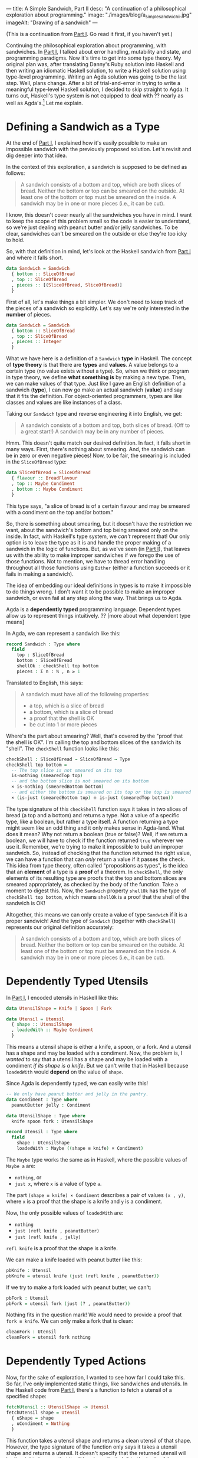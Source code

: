 ---
title: A Simple Sandwich, Part II
desc: "A continuation of a philosophical exploration about programming."
image: "./images/blog/a_simple_sandwich_ii.jpg"
imageAlt: "Drawing of a sandwich"
---

(This is a continuation from [[./a-simple-sandwich-part-i.html][Part I]]. Go read it first, if you haven't yet.)

Continuing the philosophical exploration about programming, with sandwiches. In [[./a-simple-sandwich-part-i.html][Part I]], I talked about error handling, mutability and state, and programming paradigms. Now it's time to get into some type theory. My original plan was, after translating Danny's Ruby solution into Haskell and then writing an idiomatic Haskell solution, to write a Haskell solution using type-level programming. Writing an Agda solution was going to be the last step. Well, plans change. After a bit of trial-and-error in trying to write a meaningful type-level Haskell solution, I decided to skip straight to Agda. It turns out, Haskell's type system is not equipped to deal with ?? nearly as well as Agda's.[fn:1] Let me explain.

* Defining a Sandwich as a Type

At the end of [[./a-simple-sandwich-part-i.html][Part I]], I explained how it's easily possible to make an impossible sandwich with the previously proposed solution. Let's revisit and dig deeper into that idea.

In the context of this exploration, a sandwich is supposed to be defined as follows:

#+begin_quote
A sandwich consists of a bottom and top, which are both slices of bread. Neither the bottom or top can be smeared on the outside. At least one of the bottom or top must be smeared on the inside. A sandwich may be in one or more pieces (i.e., it can be cut).
#+end_quote

I know, this doesn't cover nearly all the sandwiches you have in mind. I want to keep the scope of this problem small so the code is easier to understand, so we're just dealing with peanut butter and/or jelly sandwiches. To be clear, sandwiches can't be smeared on the outside or else they're too icky to hold.

So, with that definition in mind, let's look at the Haskell sandwich from [[./a-simple-sandwich-part-i.html][Part I]] and where it falls short.

#+begin_src haskell
data Sandwich = Sandwich
  { bottom :: SliceOfBread
  , top :: SliceOfBread
  , pieces :: [(SliceOfBread, SliceOfBread)]
  }
#+end_src

First of all, let's make things a bit simpler. We don't need to keep track of the pieces of a sandwich so explicitly. Let's say we're only interested in the *number* of pieces.

#+begin_src haskell
data Sandwich = Sandwich
  { bottom :: SliceOfBread
  , top :: SliceOfBread
  , pieces :: Integer
  }
#+end_src

What we have here is a definition of a ~Sandwich~ *type* in Haskell. The concept of *type theory* is that there are *types* and *values*. A value belongs to a certain type (no value exists without a type). So, when we think or program in type theory, we define *what something is* by making a new type. Then, we can make values of that type. Just like I gave an English definition of a sandwich (*type*), I can now go make an actual sandwich (*value*) and say that it fits the definition. For object-oriented programmers, types are like classes and values are like instances of a class.

Taking our ~Sandwich~ type and reverse engineering it into English, we get:

#+begin_quote
A sandwich consists of a bottom and top, both slices of bread. (Off to a great start!) A sandwich may be in any number of pieces.
#+end_quote

Hmm. This doesn't quite match our desired definition. In fact, it falls short in many ways. First, there's nothing about smearing. And, the sandwich can be in zero or even negative pieces! Now, to be fair, the smearing is included in the ~SliceOfBread~ type:

#+begin_src haskell
data SliceOfBread = SliceOfBread
  { flavour :: BreadFlavour
  , top :: Maybe Condiment
  , bottom :: Maybe Condiment
  }
#+end_src

This type says, "a slice of bread is of a certain flavour and may be smeared with a condiment on the top and/or bottom."

So, there is something about smearing, but it doesn't have the restriction we want, about the sandwich's bottom and top being smeared only on the inside. In fact, with Haskell's type system, we /can't/ represent that! Our only option is to leave the type as it is and handle the proper making of a sandwich in the logic of functions. But, as we've seen (in [[./a-simple-sandwich-part-i.html][Part I]]), that leaves us with the ability to make improper sandwiches if we forego the use of those functions. Not to mention, we have to thread error handling throughout all those functions using ~Either~ (either a function succeeds or it fails in making a sandwich).

The idea of embedding our ideal definitions in types is to make it impossible to do things wrong. I don't want it to be possible to make an improper sandwich, or even fail at any step along the way. That brings us to Agda.

Agda is a *dependently typed* programming language. Dependent types allow us to represent things  intuitively. ?? [more about what dependent type means]

In Agda, we can represent a sandwich like this:

#+begin_src agda
record Sandwich : Type where
  field
    top : SliceOfBread
    bottom : SliceOfBread
    shellOk : checkShell top bottom
    pieces : Σ n ꞉ ℕ , n ≥ 1
#+end_src

Translated to English, this says:

#+begin_quote
A sandwich must have all of the following properties:
- a top, which is a slice of bread
- a bottom, which is a slice of bread
- a proof that the shell is OK
- be cut into 1 or more pieces
#+end_quote

Where's the part about smearing? Well, that's covered by the "proof that the shell is OK". I'm calling the top and bottom slices of the sandwich its "shell". The ~checkShell~ function looks like this:

#+begin_src agda
checkShell : SliceOfBread → SliceOfBread → Type
checkShell top bottom =
  -- The top slice is not smeared on its top
  is-nothing (smearedTop top)
  -- and the bottom slice is not smeared on its bottom
  × is-nothing (smearedBottom bottom)
  -- and either the bottom is smeared on its top or the top is smeared on its bottom (or both).
  × (is-just (smearedBottom top) ∔ is-just (smearedTop bottom))
#+end_src

The type signature of this ~checkShell~ function says it takes in two slices of bread (a top and a bottom) and returns a type. Not a value of a specific type, like a boolean, but rather a type itself. A function returning a type might seem like an odd thing and it only makes sense in Agda-land. What does it mean? Why not return a boolean (true or false)? Well, if we return a boolean, we will have to check if the function returned ~true~ wherever we use it. Remember, we're trying to make it impossible to build an improper sandwich. So, instead of checking that the function returned the right value, we can have a function that can /only/ return a value if it passes the check. This idea from type theory, often called "propositions as types", is the idea that an *element* of a type is a *proof* of a theorem. In ~checkShell~, the only elements of its resulting type are proofs that the top and bottom slices are smeared appropriately, as checked by the body of the function. Take a moment to digest this. Now, the ~Sandwich~ property ~shellOk~ has the type of ~checkShell top bottom~, which means ~shellOk~ is a proof that the shell of the sandwich is OK!

Altogether, this means we can only create a value of type ~Sandwich~ if it is a proper sandwich! And the type of ~Sandwich~ (together with ~checkShell~) represents our original definition accurately:

#+begin_quote
A sandwich consists of a bottom and top, which are both slices of bread. Neither the bottom or top can be smeared on the outside. At least one of the bottom or top must be smeared on the inside. A sandwich may be in one or more pieces (i.e., it can be cut).
#+end_quote

* Dependently Typed Utensils

In [[./a-simple-sandwich-part-i.html][Part I]], I encoded utensils in Haskell like this:

#+begin_src haskell
data UtensilShape = Knife | Spoon | Fork

data Utensil = Utensil
  { shape :: UtensilShape
  , loadedWith :: Maybe Condiment
  }
#+end_src

This means a utensil shape is either a knife, a spoon, or a fork. And a utensil has a shape and may be loaded with a condiment. Now, the problem is, I /wanted/ to say that a utensil has a shape and may be loaded with a condiment /if its shape is a knife/. But we can't write that in Haskell because ~loadedWith~ would *depend* on the value of ~shape~.

Since Agda is dependently typed, we can easily write this!

#+begin_src agda
-- We only have peanut butter and jelly in the pantry.
data Condiment : Type where
  peanutButter jelly : Condiment

data UtensilShape : Type where
  knife spoon fork : UtensilShape

record Utensil : Type where
  field
    shape : UtensilShape
    loadedWith : Maybe ((shape ≡ knife) × Condiment)
#+end_src

The ~Maybe~ type works the same as in Haskell, where the possible values of ~Maybe a~ are:
- ~nothing~, or
- ~just x~, where ~x~ is a value of type ~a~.

The part ~(shape ≡ knife) × Condiment~ describes a pair of values ~(x , y)~, where ~x~ is a proof that the shape is a knife and ~y~ is a condiment.

Now, the only possible values of ~loadedWith~ are:
- ~nothing~
- ~just (refl knife , peanutButter)~
- ~just (refl knife , jelly)~
~refl knife~ is a proof that the shape is a knife.

We can make a knife loaded with peanut butter like this:

#+begin_src agda
pbKnife : Utensil
pbKnife = utensil knife (just (refl knife , peanutButter))
#+end_src

If we try to make a fork loaded with peanut butter, we can't:

#+begin_src agda
pbFork : Utensil
pbFork = utensil fork (just (? , peanutButter))
#+end_src

Nothing fits in the question mark! We would need to provide a proof that ~fork ≡ knife~. We can only make a fork that is clean:

#+begin_src agda
cleanFork : Utensil
cleanFork = utensil fork nothing
#+end_src

* Dependently Typed Actions

Now, for the sake of exploration, I wanted to see how far I could take this. So far, I've only implemented static things, like sandwiches and utensils. In the Haskell code from [[./a-simple-sandwich-part-i.html][Part I]], there's a function to fetch a utensil of a specified shape:

#+begin_src haskell
fetchUtensil :: UtensilShape -> Utensil
fetchUtensil shape = Utensil
  { uShape = shape
  , uCondiment = Nothing
  }
#+end_src

This function takes a utensil shape and returns a clean utensil of that shape. However, the type signature of the function only says it takes a utensil shape and returns a utensil. It doesn't specify that the returned utensil will be the right shape or that it will be clean; that's left to the body of the function. The common approach to making sure this function is implemented correctly is to write tests for it:

#+begin_src haskell
testFetchUtensil :: IO ()
testFetchUtensil = do
  print (fetchUtensil Knife == Utensil { uShape = Knife, uCondiment = Nothing })
  print (fetchUtensil Fork == Utensil { uShape = Fork, uCondiment = Nothing })
  print (fetchUtensil Spoon == Utensil { uShape = Spoon, uCondiment = Nothing })
#+end_src

Now, if we accidentally wrote ~fetchUtensil~ to always return a knife:

#+begin_src haskell
fetchUtensil :: UtensilShape -> Utensil
fetchUtensil shape = Utensil
  { uShape = Knife
  , uCondiment = Nothing
  }
#+end_src

our tests would catch our mistake.

But there's another approach we can take. Using dependent types in Agda, we can give the function the type of "taking a utensil shape and returning a clean utensil of that shape", just like I wanted to describe it.

#+begin_src agda
fetchUtensil
  : (s : UtensilShape)
  → Σ u ꞉ Utensil , (shape u ≡ s) × is-nothing (loadedWith u)
fetchUtensil s = utensil s nothing , refl s , refl
#+end_src

What this type really says is, "take a utensil shape and return a pair of values ~(u , p)~ where ~u~ is a utensil and ~p~ is a proof that ~u~ has the given shape and is clean." Then, the function body has no choice but to implement exactly that type. If we implement it any other way, the code won't compile! This is the difference: having our mistakes caught during *compiling* versus *running*. If the function's meaning is encoded in its type, our code /won't compile/ unless its body honors that type.

To be clear, I'm not advocating for all programs to be written in Agda. It's not a programming language meant for producing general purpose applications. In fact, it's only meant for writing (mathematical) proofs. But! It's a great tool for discovering, planning, and expressing ideas rigorously.

Just for fun, here's the most complex part of the sandwich solution in Agda versus in Haskell. Not for the faint of heart!

Haskell:
#+begin_src haskell
loadFrom :: Utensil -> CondimentJar -> Either String (Utensil, CondimentJar)
loadFrom _ CondimentJar{cjLid=Closed} = Left "The jar is closed and knife-impermeable."
loadFrom _ CondimentJar{cjCondiment=Nothing} = Left "The jar is empty. How disappointing."
loadFrom Utensil{uShape=Fork} _ = Left "Forks aren't the right shape for condiments."
loadFrom u cj@CondimentJar{cjCondiment=Just c}
  = Right (u { uCondiment = Just c }, cj { cjCondiment = Nothing })
#+end_src

Agda:
#+begin_src agda
-- A Maybe value is left unchanged if we map it to the second value of a pair and project that second value.
-- Needed to prove this for part of loadFrom (following).
map-pr₂-pair-refl
  : {A B : Type} {b : B} (ma : Maybe A)
  → ma ≡ map pr₂ (map (λ (a : A) → (b , a)) ma)
map-pr₂-pair-refl {A} {B} {b} (just x) = refl (just x)
map-pr₂-pair-refl {A} {B} {b} nothing = refl nothing

-- Load a clean knife with a condiment from a jar that is open and full.
-- Take a utensil that is a knife and clean.
-- Take a condiment jar that is full and open.
-- Return the knife, now loaded with the condiment from the jar,
--   and the condiment jar, still open but now empty.
loadFrom
  : (uₛ : Σ u ꞉ Utensil , (shape u ≡ knife) × is-nothing (loadedWith u))
    (cjₛ : Σ cj ꞉ CondimentJar , is-just (condiment cj) × (state cj ≡ open'))
  → Σ (u' , cj') ꞉ Utensil × CondimentJar
    , (shape u' ≡ shape (pr₁ uₛ)) -- Same shape (*the* knife)
      × (condiment (pr₁ cjₛ) ≡ map pr₂ (loadedWith u')) -- Loaded with condiment from jar
      × (state cj' ≡ state (pr₁ cjₛ)) -- State unchanged (still open)
      × is-nothing (condiment cj') -- Now empty
loadFrom
  (u , isKnife , notLoaded)
  (cj , isFull , isOpen)
  = (record u { loadedWith = loadedWith' } , record cj { condiment = nothing })
    , refl (shape u) , isLoaded' , refl (state cj) , refl
  where
  loadedWith' : Maybe ((shape u ≡ knife) × Condiment)
  loadedWith' = map (λ x → (isKnife , x)) (condiment cj)

  isLoaded' : condiment cj ≡ map pr₂ loadedWith'
  isLoaded' = map-pr₂-pair-refl (condiment cj)
#+end_src

* Making a Sandwich

So far, I've shown how static things and actions can be written in Agda, but what about using these individual parts together to make a sandwich? Remember, the main goal of this whole exercise is to demonstrate what it would be like to program a computer to make a sandwich (without ending up with a /real/ sandwich being squeezed out the USB port).

I'm going to show a few examples of attempts at making a sandwich and how mistakes are caught. To be clear, a failed attempt doesn't mean something is wrong with the coded tools for making sandwiches; it's the opposite! It's showing how the code forces us to make proper sandwiches. In each of these attempts, I'm going to mock getting items from the kitchen by invoking fetching functions like ~fetchUtensil~, but it should be understood that any method of creating a value of a certain type equates to fetching it in the real world (things don't magically come into existence).

** Attempt 1: Forgot to open the jar of peanut butter

Here's an example of a first attempt at making a sandwich. This attempt didn't result in a completed sandwich because we forgot to open the jar of peanut butter.

#+begin_src agda
sandwichAttempt1 : Sandwich
sandwichAttempt1 = {!!}
  where
  -- Get a knife with peanut butter.
  step1 : Σ _ ꞉ Utensil × CondimentJar , _
  step1 =
    let
      newKnife : Utensil
      newKnife = pr₁ (fetchUtensil knife)
      pb : CondimentJar
      pb = pr₁ (fetchCondimentJar peanutButter)
    -- Not possible because the pb jar isn't open!
    in loadFrom (newKnife , (refl knife , refl)) (pb , ((peanutButter , refl) , {!!})) -- closed ≡ open'
#+end_src

In Agda, ~{!!}~ denotes a hole to be filled with some value of the right type. When writing Agda code, it's typical to have lots of holes and the goal is to fill them all with appropriate types (with interactive assistance of Agda, which is really cool). The first hole, in ~sandwichAttempt1 = {!!}~ is expecting a value of type ~Sandwich~. Since this is a failed attempt at making a sandwich, this hole will be left unfilled. The real evidence that this attempt isn't going to work is on the last line:

#+begin_src agda
loadFrom (newKnife , (refl knife , refl)) (pb , ((peanutButter , refl) , {!!}))
#+end_src

The hole in that line is expecting a value of the type ~closed ≡ open'~, meaning a proof that ~closed~ is the same as ~open~. It's expecting this type because ~loadFrom~ takes an open condiment jar as its second argument and we've given it a closed one, ~pb~. Obviously, we can't supply a proof that the given jar is open because it's not! So this hole /must/ remain unfilled.

** Attempt 2: Tried to make a sandwich without condiments

#+begin_src agda
sandwichAttempt2 : Sandwich
sandwichAttempt2 = sandwich topSlice' bottomSlice' (refl , refl , {!!}) (1 , ⋆)
  where
  -- Get a knife with peanut butter.
  step1 : Σ _ ꞉ Utensil × CondimentJar , _
  step1 =
    let
      newKnife : Utensil
      newKnife = pr₁ (fetchUtensil knife)
      pb : CondimentJar
      pb = pr₁ (fetchCondimentJar peanutButter)
    in loadFrom (newKnife , (refl knife , refl)) (pr₁ (openJar pb) , ((peanutButter , refl) , refl open'))

  -- Get a couple slices of bread.
  topSlice' : SliceOfBread
  topSlice' = pr₁ (fetchSliceOfBread wholeGrain)
  bottomSlice' : SliceOfBread
  bottomSlice' = pr₁ (fetchSliceOfBread sourdough)
#+end_src

This time, we got closer to making a proper sandwich! In ~step1~, we got a knife and loaded it with peanut butter from a jar. Then, we got a couple slices of bread. We didn't bother to use our knife or spread any condiments on either slice, we just left them plain. When we tried to make a sandwich out of these plain slices, we ended up with a hole:

#+begin_src agda
sandwich topSlice' bottomSlice' (refl , refl , {!!}) (1 , ⋆)
#+end_src

This hole is expecting a value of the type ~is-just (smearedBottom topSlice') ∔ is-just (smearedTop bottomSlice')~, which means a proof that the top slice is smeared on its bottom or the bottom slice is smeared on its top. Since our slices are plain, we can't provide that!

** Attempt 3: Successful sandwich making!

Okay, this is a long one. Hey, it takes a lot of work to make a proper sandwich!

#+begin_src agda
sandwichAttempt3 : Sandwich
sandwichAttempt3 = sandwich topSliceWithJelly bottomSliceWithPB (refl , (refl , inl (jelly , refl))) (1 , ⋆)
  where
  -- Get a knife with peanut butter.
  step1 : Σ _ ꞉ Utensil × CondimentJar , _
  step1 =
    let
      newKnife : Utensil
      newKnife = pr₁ (fetchUtensil knife)
      pb : CondimentJar
      pb = pr₁ (fetchCondimentJar peanutButter)
    in loadFrom (newKnife , refl knife , refl) (pr₁ (openJar pb) , (peanutButter , refl) , refl open')

  -- Get a slice of bread and smear it with the PB knife.
  step2 : Σ _ ꞉ SliceOfBread × Utensil , _
  step2 =
    let
      bottomSlice : SliceOfBread
      bottomSlice = pr₁ (fetchSliceOfBread sourdough)
      pbKnife : Utensil
      pbKnife = pr₁ (pr₁ step1)
      emptyPB : CondimentJar
      emptyPB = pr₂ (pr₁ step1)
    in
      smearSliceOfBread
      (pbKnife , (refl (shape pbKnife)) , ((refl (shape pbKnife)) , peanutButter) , refl)
      top
      (bottomSlice , (inl (refl top , refl)))

  -- Our successfuly smeared slice to be used as the bottom of the sandwich!
  bottomSliceWithPB : SliceOfBread
  bottomSliceWithPB = pr₁ (pr₁ step2)

  -- Get another slice of bread and smear it with jelly, using the same knife as before.
  step3 : Σ _ ꞉ SliceOfBread × Utensil , _
  step3 =
    let
      jellyKnife : Utensil
      jellyKnife =
        let
          -- The knife is now clean after having spread all its peanut butter on the other slice.
          usedKnife : Utensil
          usedKnife = pr₂ (pr₁ step2)
          j : CondimentJar
          j = pr₁ (fetchCondimentJar jelly)
        in pr₁ (pr₁ (loadFrom (usedKnife , (refl knife , refl)) (pr₁ (openJar j) , (jelly , refl) , refl open')))
      topSlice : SliceOfBread
      topSlice = pr₁ (fetchSliceOfBread wholeGrain)
    in
      smearSliceOfBread
      (jellyKnife , (refl knife , (refl knife , jelly) , refl))
      bottom
      (topSlice , (inr (refl bottom , refl)))

  -- Our successfully smeared slice to be used as the top of the sandwich!
  topSliceWithJelly : SliceOfBread
  topSliceWithJelly = pr₁ (pr₁ step3)
#+end_src

I broke it down into steps so it's easier to follow. The important part is we have our sandwich:

#+begin_src agda
sandwich topSliceWithJelly bottomSliceWithPB (refl , (refl , inl (jelly , refl))) (1 , ⋆)
#+end_src

It has a top slice, a bottom slice, proof that the slices are smeared appropriately, and it's in 1 piece.

For most of you, it probably feels really difficult to read a foreign language in an unfamiliar paradigm. Don't worry about piecing together every little bit. What you should be looking at are the types of the variables and what things they refer to. For example:

#+begin_src agda
usedKnife : Utensil
usedKnife = pr₂ (pr₁ step2)
#+end_src

We know ~usedKnife~ is a utensil. And we can see it comes from ~step2~, which was when a knife was used to smear a slice of bread with peanut butter, as the comment says. So, now we know ~usedKnife~ is not just any utensil, but a knife, and the one we used previously.

See the full code on GitHub: https://github.com/SlimTim10/simple-sandwich

* Conclusion

I hope you enjoyed this exploration with me! [[./contact.html][Send me a message]] if you have any comments or feedback. I love to chat about this stuff! Many thanks to [[https://neckdeep.dev/][Danny]] for sparking this idea and sharing the journey. Go check out his blog, it's a real treat to read.



[fn:1] There have been attempts to extend Haskell's type system to support dependent types, but they are very hacky and ugly compared to Agda.
